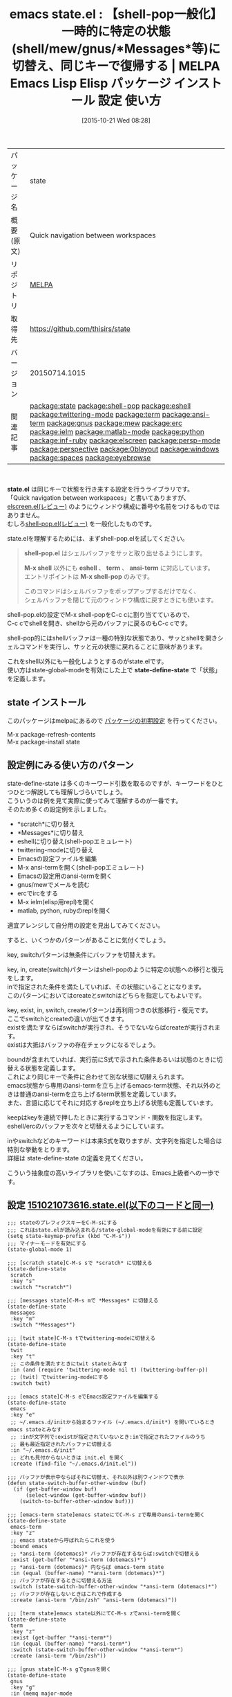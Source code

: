 #+BLOG: rubikitch
#+POSTID: 2101
#+DATE: [2015-10-21 Wed 08:28]
#+PERMALINK: state
#+OPTIONS: toc:nil num:nil todo:nil pri:nil tags:nil ^:nil \n:t -:nil
#+ISPAGE: nil
#+DESCRIPTION:
# (progn (erase-buffer)(find-file-hook--org2blog/wp-mode))
#+BLOG: rubikitch
#+CATEGORY: Emacs, Emacs Lisp, 
#+EL_PKG_NAME: state
#+EL_TAGS: emacs, %p, %p.el, emacs lisp %p, elisp %p, emacs %f %p, emacs %p 使い方, emacs %p 設定, emacs パッケージ %p, relate:shell-pop, relate:eshell, relate:twittering-mode, relate:term, relate:ansi-term, relate:gnus, relate:mew, relate:erc, relate:ielm, relate:matlab-mode, relate:python, relate:inf-ruby, workspace, emacs ワークスペース, relate:elscreen, relate:persp-mode, relate:perspective, relate:0blayout, relate:windows, relate:spaces, relate:eyebrowse, eshellを次々に切替える, メールを読んでから復帰する, replで試行錯誤する, 
#+EL_TITLE: Emacs Lisp Elisp パッケージ インストール 設定 使い方 
#+EL_TITLE0: 【shell-pop一般化】一時的に特定の状態(shell/mew/gnus/*Messages*等)に切替え、同じキーで復帰する
#+EL_URL: 
#+begin: org2blog
#+DESCRIPTION: MELPAのEmacs Lispパッケージstateの紹介
#+MYTAGS: package:state, emacs 使い方, emacs コマンド, emacs, state, state.el, emacs lisp state, elisp state, emacs melpa state, emacs state 使い方, emacs state 設定, emacs パッケージ state, relate:shell-pop, relate:eshell, relate:twittering-mode, relate:term, relate:ansi-term, relate:gnus, relate:mew, relate:erc, relate:ielm, relate:matlab-mode, relate:python, relate:inf-ruby, workspace, emacs ワークスペース, relate:elscreen, relate:persp-mode, relate:perspective, relate:0blayout, relate:windows, relate:spaces, relate:eyebrowse, eshellを次々に切替える, メールを読んでから復帰する, replで試行錯誤する, 
#+TAGS: package:state, emacs 使い方, emacs コマンド, emacs, state, state.el, emacs lisp state, elisp state, emacs melpa state, emacs state 使い方, emacs state 設定, emacs パッケージ state, relate:shell-pop, relate:eshell, relate:twittering-mode, relate:term, relate:ansi-term, relate:gnus, relate:mew, relate:erc, relate:ielm, relate:matlab-mode, relate:python, relate:inf-ruby, workspace, emacs ワークスペース, relate:elscreen, relate:persp-mode, relate:perspective, relate:0blayout, relate:windows, relate:spaces, relate:eyebrowse, eshellを次々に切替える, メールを読んでから復帰する, replで試行錯誤する, , Emacs, Emacs Lisp, , state.el, shell-pop.el, M-x shell, eshell, term, ansi-term, M-x shell-pop, state-define-state, shell-pop.el, M-x shell, eshell, term, ansi-term, M-x shell-pop, state-define-state, scratch, scratch, Messages, Messages, ansi-term (dotemacs), ansi-term (dotemacs), ansi-term (dotemacs), ansi-term (dotemacs), ansi-term (dotemacs), ansi-term, ansi-term, ansi-term, ielm, MATLAB, Python, ruby
#+TITLE: emacs state.el : 【shell-pop一般化】一時的に特定の状態(shell/mew/gnus/*Messages*等)に切替え、同じキーで復帰する | MELPA Emacs Lisp Elisp パッケージ インストール 設定 使い方 
#+BEGIN_HTML
<table>
<tr><td>パッケージ名</td><td>state</td></tr>
<tr><td>概要(原文)</td><td>Quick navigation between workspaces</td></tr>
<tr><td>リポジトリ</td><td><a href="http://melpa.org/">MELPA</a></td></tr>
<tr><td>取得先</td><td><a href="https://github.com/thisirs/state">https://github.com/thisirs/state</a></td></tr>
<tr><td>バージョン</td><td>20150714.1015</td></tr>
<tr><td>関連記事</td><td><a href="http://rubikitch.com/tag/package:state/">package:state</a> <a href="http://rubikitch.com/tag/package:shell-pop/">package:shell-pop</a> <a href="http://rubikitch.com/tag/package:eshell/">package:eshell</a> <a href="http://rubikitch.com/tag/package:twittering-mode/">package:twittering-mode</a> <a href="http://rubikitch.com/tag/package:term/">package:term</a> <a href="http://rubikitch.com/tag/package:ansi-term/">package:ansi-term</a> <a href="http://rubikitch.com/tag/package:gnus/">package:gnus</a> <a href="http://rubikitch.com/tag/package:mew/">package:mew</a> <a href="http://rubikitch.com/tag/package:erc/">package:erc</a> <a href="http://rubikitch.com/tag/package:ielm/">package:ielm</a> <a href="http://rubikitch.com/tag/package:matlab-mode/">package:matlab-mode</a> <a href="http://rubikitch.com/tag/package:python/">package:python</a> <a href="http://rubikitch.com/tag/package:inf-ruby/">package:inf-ruby</a> <a href="http://rubikitch.com/tag/package:elscreen/">package:elscreen</a> <a href="http://rubikitch.com/tag/package:persp-mode/">package:persp-mode</a> <a href="http://rubikitch.com/tag/package:perspective/">package:perspective</a> <a href="http://rubikitch.com/tag/package:0blayout/">package:0blayout</a> <a href="http://rubikitch.com/tag/package:windows/">package:windows</a> <a href="http://rubikitch.com/tag/package:spaces/">package:spaces</a> <a href="http://rubikitch.com/tag/package:eyebrowse/">package:eyebrowse</a></td></tr>
</table>
<br />
#+END_HTML
*state.el* は同じキーで状態を行き来する設定を行うライブラリです。
「Quick navigation between workspaces」と書いてありますが、[[http://rubikitch.com/2014/09/05/elscreen/][elscreen.el(レビュー)]] のようにウィンドウ構成に番号や名前をつけるものではありません。
むしろ[[http://rubikitch.com/2015/06/16/shell-pop/][shell-pop.el(レビュー)]] を一般化したものです。

state.elを理解するためには、まずshell-pop.elを試してください。

#+BEGIN_QUOTE
*shell-pop.el* はシェルバッファをサッと取り出せるようにします。

*M-x shell* 以外にも *eshell* 、 *term* 、 *ansi-term* に対応しています。
エントリポイントは *M-x shell-pop* のみです。

このコマンドはシェルバッファをポップアップするだけでなく、
シェルバッファを閉じて元のウィンドウ構成に戻すときにも使います。
#+END_QUOTE

shell-pop.elの設定でM-x shell-popをC-c cに割り当てているので、
C-c cでshellを開き、shellから元のバッファに戻るのもC-c cです。

shell-pop的にはshellバッファは一種の特別な状態であり、サッとshellを開きシェルコマンドを実行し、サッと元の状態に戻れることに意味があります。

これをshell以外にも一般化しようとするのがstate.elです。
使い方はstate-global-modeを有効にした上で *state-define-state* で「状態」を定義します。


** state インストール
このパッケージはmelpaにあるので [[http://rubikitch.com/package-initialize][パッケージの初期設定]] を行ってください。

M-x package-refresh-contents
M-x package-install state


#+end:
** 概要                                                             :noexport:
*state.el* は同じキーで状態を行き来する設定を行うライブラリです。
「Quick navigation between workspaces」と書いてありますが、[[http://rubikitch.com/2014/09/05/elscreen/][elscreen.el(レビュー)]] のようにウィンドウ構成に番号や名前をつけるものではありません。
むしろ[[http://rubikitch.com/2015/06/16/shell-pop/][shell-pop.el(レビュー)]] を一般化したものです。

state.elを理解するためには、まずshell-pop.elを試してください。

#+BEGIN_QUOTE
*shell-pop.el* はシェルバッファをサッと取り出せるようにします。

*M-x shell* 以外にも *eshell* 、 *term* 、 *ansi-term* に対応しています。
エントリポイントは *M-x shell-pop* のみです。

このコマンドはシェルバッファをポップアップするだけでなく、
シェルバッファを閉じて元のウィンドウ構成に戻すときにも使います。
#+END_QUOTE

shell-pop.elの設定でM-x shell-popをC-c cに割り当てているので、
C-c cでshellを開き、shellから元のバッファに戻るのもC-c cです。

shell-pop的にはshellバッファは一種の特別な状態であり、サッとshellを開きシェルコマンドを実行し、サッと元の状態に戻れることに意味があります。

これをshell以外にも一般化しようとするのがstate.elです。
使い方はstate-global-modeを有効にした上で *state-define-state* で「状態」を定義します。



** 設定例にみる使い方のパターン
state-define-state は多くのキーワード引数を取るのですが、キーワードをひとつひとつ解説しても理解しづらいでしょう。
こういうのは例を見て実際に使ってみて理解するのが一番です。
そのため多くの設定例を示しました。
- *scratch*に切り替え
- *Messages*に切り替え
- eshellに切り替え(shell-popエミュレート)
- twittering-modeに切り替え
- Emacsの設定ファイルを編集
- M-x ansi-termを開く(shell-popエミュレート)
- Emacsの設定用のansi-termを開く
- gnus/mewでメールを読む
- ercでircをする
- M-x ielm(elisp用repl)を開く
- matlab, python, rubyのreplを開く
適宜アレンジして自分用の設定を見出してみてください。

すると、いくつかのパターンがあることに気付くでしょう。

key, switchパターンは無条件にバッファを切替えます。

key, in, create(switch)パターンはshell-popのように特定の状態への移行と復元をします。
inで指定された条件を満たしていれば、その状態にいることになります。
このパターンにおいてはcreateとswitchはどちらを指定してもよいです。

key, exist, in, switch, createパターンは再利用つきの状態移行・復元です。
ここでswitchとcreateの違いが出てきます。
existを満たすならばswitchが実行され、そうでないならばcreateが実行されます。
existは大抵はバッファの存在チェックになるでしょう。

boundが含まれていれば、実行前にS式で示された条件あるいは状態のときに切替える状態を定義します。
これにより同じキーで条件に合わせて別な状態に切替えられます。
emacs状態から専用のansi-termを立ち上げるemacs-term状態、それ以外のときは普通のansi-termを立ち上げるterm状態を定義しています。
また、言語に応じてそれに対応するreplを立ち上げる状態も定義しています。

keepはkeyを連続で押したときに実行するコマンド・関数を指定します。
eshell/ercのバッファを次々と切替えるようにしています。


inやswitchなどのキーワードは本来S式を取りますが、文字列を指定した場合は特別な挙動をとります。
詳細は state-define-state の定義を見てください。

こういう抽象度の高いライブラリを使いこなすのは、Emacs上級者への一歩です。

# (progn (forward-line 1)(shell-command "screenshot-time.rb org_template" t))
** 設定 [[http://rubikitch.com/f/151021073616.state.el][151021073616.state.el(以下のコードと同一)]]
#+BEGIN: include :file "/r/sync/junk/151021/151021073616.state.el"
#+BEGIN_SRC fundamental
;;; stateのプレフィクスキーをC-M-sにする
;;; これはstate.elが読み込まれる/state-global-modeを有効にする前に設定
(setq state-keymap-prefix (kbd "C-M-s"))
;;; マイナーモードを有効にする
(state-global-mode 1)

;;; [scratch state]C-M-s sで *scratch* に切替える
(state-define-state
 scratch
 :key "s"
 :switch "*scratch*")

;;; [messages state]C-M-s mで *Messages* に切替える
(state-define-state
 messages
 :key "m"
 :switch "*Messages*")

;;; [twit state]C-M-s tでtwittering-modeに切替える
(state-define-state
 twit
 :key "t"
 ;; この条件を満たすときにtwit stateとみなす
 :in (and (require 'twittering-mode nil t) (twittering-buffer-p))
 ;; (twit) でtwittering-modeにする
 :switch twit)

;;; [emacs state]C-M-s eでEmacs設定ファイルを編集する
(state-define-state
 emacs
 :key "e"
 ;; ~/.emacs.d/initから始まるファイル (~/.emacs.d/init*) を開いているときemacs stateとみなす
 ;; :inが文字列で:existが指定されていないとき:inで指定されたファイルのうち
 ;; 最も最近指定されたバッファに切替える
 :in "~/.emacs.d/init"
 ;; どれも見付からないときは init.el を開く
 :create (find-file "~/.emacs.d/init.el"))

;;; バッファが表示中ならばそれに切替え、それ以外は別ウィンドウで表示
(defun state-switch-buffer-other-window (buf)
  (if (get-buffer-window buf)
      (select-window (get-buffer-window buf))
    (switch-to-buffer-other-window buf)))

;;; [emacs-term state]emacs stateにてC-M-s zで専用のansi-termを開く
(state-define-state
 emacs-term
 :key "z"
 ;; emacs stateから呼ばれたらこれを使う
 :bound emacs
 ;; *ansi-term (dotemacs)* バッファが存在するならば:switchで切替える
 :exist (get-buffer "*ansi-term (dotemacs)*")
 ;; *ansi-term (dotemacs)* 内ならば emacs-term state
 :in (equal (buffer-name) "*ansi-term (dotemacs)*")
 ;; バッファが存在するときに切替える方法
 :switch (state-switch-buffer-other-window "*ansi-term (dotemacs)*")
 ;; バッファが存在しないときはこれで作成する
 :create (ansi-term "/bin/zsh" "ansi-term (dotemacs)"))

;;; [term state]emacs state以外にてC-M-s zでansi-termを開く
(state-define-state
 term
 :key "z"
 :exist (get-buffer "*ansi-term*")
 :in (equal (buffer-name) "*ansi-term*")
 :switch (state-switch-buffer-other-window "*ansi-term*")
 :create (ansi-term "/bin/zsh"))

;;; [gnus state]C-M-s gでgnusを開く
(state-define-state
 gnus
 :key "g"
 :in (memq major-mode
           '(message-mode
             gnus-group-mode
             gnus-summary-mode
             gnus-article-mode))
 :create gnus)
;;; [mew state]C-M-s Mでmewを開く
(state-define-state
 mew
 :key "M"
 :exist (cl-some (lambda (b) (eq 'mew-summary-mode (buffer-local-value 'major-mode b)))
                 (buffer-list))
 :in (string-match "^mew-" (symbol-name major-mode))
 :create (progn (delete-other-windows) (mew)))
;;; [erc state]C-M-s iでircを開く
(state-define-state
 erc
 :key "i"
 :in (memq (current-buffer)
           (erc-buffer-list))
 :switch (erc-start-or-switch 1)
 ;; C-M-s i i ... で次々とercバッファに切替える
 :keep (erc-track-switch-buffer 0))

(defun erc-start-or-switch (arg)
  "Connect to ERC, or switch to last active buffer"
  (interactive "P")
  (if (and (get-buffer "irc.freenode.net:6667")
           (erc-server-process-alive (get-buffer "irc.freenode.net:6667")))
      (erc-track-switch-buffer 1)
    (when (or arg (y-or-n-p "Start ERC? "))
      (erc :server "irc.freenode.net"
           :port 6667
           :nick "thisirs"
           :password (secrets-get-secret "Default" "NickServ")))))

;;; [eshell state]C-M-s rでeshellに切替える。shell-pop的な挙動。
;;; C-M-s r r ...で次々とeshellバッファを切替える
(state-define-state
 eshell
 ;; sでもいいが、scratchで使われているので…
 :key "r"
 :in (string-prefix-p eshell-buffer-name (buffer-name))
 ;; :create→:switchの順番で呼ばれるので:switchでもよい
 :create eshell
 :keep eshell-next-buffer)
(defun eshell-next-buffer (&optional previous)
  (interactive)
  (let ((bufs (funcall (if previous 'reverse 'identity) (eshell-buffer-names))))
    (switch-to-buffer (or (cadr (member (buffer-name) bufs))
                          (car bufs)))))


;;; 専用のrepl stateを定義するマクロ
(defmacro state-define-repl (name key buffer-name from create)
  `(state-define-state
    ,name
    ;; :boundがS式の場合はその条件を満たす専用のstateに切替える
    :bound ,from
    :key ,key
    :exist (get-buffer ,buffer-name)
    :in (equal (buffer-name) ,buffer-name)
    ;; :existを満たすならば切替える
    :switch (state-switch-buffer-other-window ,buffer-name)
    ;; :existを満たさないなら作成する
    :create (progn
              (switch-to-buffer-other-window (current-buffer))
              ,create)))
(put 'state-define-repl 'lisp-indent-function 3)

;;; [elisp-repl state]emacs-lisp-modeにてC-M-s jでielm
(state-define-repl elisp-repl "j" "*ielm*"
  (eq major-mode 'emacs-lisp-mode)
  (ielm))
;;; [matlab-repl]matlab-modeにてC-M-s jでmatlab-shell
(state-define-repl matlab-repl "j" "*MATLAB*"
  (eq major-mode 'matlab-mode)
  (matlab-shell))
;;; [python-repl]python-modeにてC-M-s jでrun-python
(state-define-repl python-repl "j" "*Python*"
  (eq major-mode 'python-mode)
  (run-python "/usr/bin/python2.7"))
;;; [ruby-repl]ruby-modeにてC-M-s jでinf-ruby
(state-define-repl ruby-repl "j" "*ruby*"
  (eq major-mode 'ruby-mode)
  (inf-ruby))
#+END_SRC

#+END:

** 実行方法
#+BEGIN_EXAMPLE
$ wget http://rubikitch.com/f/151021073616.state.el
$ emacs -Q -f package-initialize -l 151021073616.state.el
#+END_EXAMPLE
